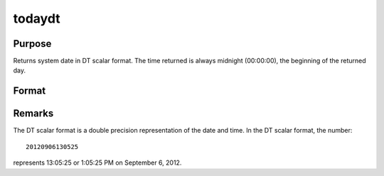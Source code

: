 
todaydt
==============================================

Purpose
----------------

Returns system date in DT scalar format. The time returned is 
always midnight (00:00:00), the beginning of the returned day.

Format
----------------
.. function:: todaydt

    :returns: dt (*scalar*), system date in DT scalar format.



Remarks
-------

The DT scalar format is a double precision representation of the date
and time. In the DT scalar format, the number:

::

   20120906130525

represents 13:05:25 or 1:05:25 PM on September 6, 2012.

